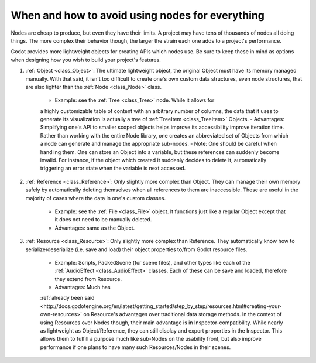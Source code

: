 .. _doc_node_alternatives:

When and how to avoid using nodes for everything
================================================


Nodes are cheap to produce, but even they have their limits. A project may
have tens of thousands of nodes all doing things. The more complex their
behavior though, the larger the strain each one adds to a project's
performance.

Godot provides more lightweight objects for creating APIs which nodes use.
Be sure to keep these in mind as options when designing how you wish to build
your project's features.

1. :ref:`Object <class_Object>`: The ultimate lightweight object, the original
   Object must have its memory managed manually. With that said, it isn't too
   difficult to create one's own custom data structures, even node structures,
   that are also lighter than the :ref:`Node <class_Node>` class.
    - Example: see the :ref:`Tree <class_Tree>` node. While it allows for
    a highly customizable table of content with an arbitrary number of columns,
    the data that it uses to generate its visualization is actually a tree of
    :ref:`TreeItem <class_TreeItem>` Objects.
    - Advantages: Simplifying one's API to smaller scoped objects helps improve
    its accessibility improve iteration time. Rather than working with the
    entire Node library, one creates an abbreviated set of Objects from which
    a node can generate and manage the appropriate sub-nodes.
    - Note: One should be careful when handling them. One can store an Object
    into a variable, but these references can suddenly become invalid. For
    instance, if the object which created it suddenly decides to delete it,
    automatically triggering an error state when the variable is next accessed.
2. :ref:`Reference <class_Reference>`: Only slightly more complex than Object.
   They can manage their own memory safely by automatically deleting themselves
   when all references to them are inaccessible. These are useful in the
   majority of cases where the data in one's custom classes.
    - Example: see the :ref:`File <class_File>` object. It functions
      just like a regular Object except that it does not need to be manually
      deleted.
    - Advantages: same as the Object.
3. :ref:`Resource <class_Resource>`: Only slightly more complex than Reference.
   They automatically know how to serialize/deserialize (i.e. save and load)
   their object properties to/from Godot resource files.
    - Example: Scripts, PackedScene (for scene files), and other types like
      each of the :ref:`AudioEffect <class_AudioEffect>` classes. Each of these
      can be save and loaded, therefore they extend from Resource.
    - Advantages: Much has
    :ref:`already been said <http://docs.godotengine.org/en/latest/getting_started/step_by_step/resources.html#creating-your-own-resources>`
    on Resource's advantages over traditional data storage methods.
    In the context of using Resources over Nodes though, their main advantage
    is in Inspector-compatibility. While nearly as lightweight as
    Object/Reference, they can still display and export properties in the
    Inspector. This allows them to fulfill a purpose much like sub-Nodes on
    the usability front, but also improve performance if one plans to have
    many such Resources/Nodes in their scenes.
